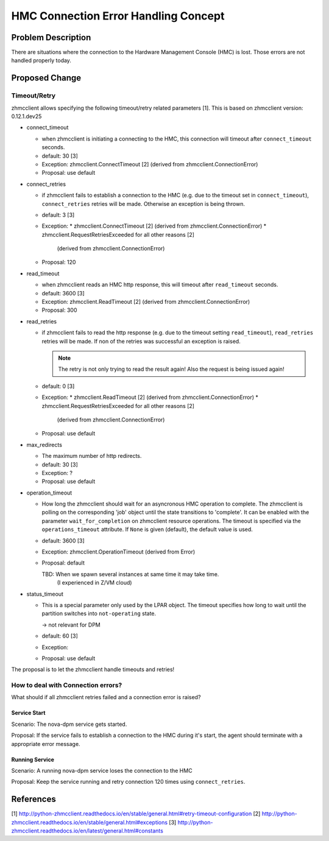 ..
 This work is licensed under a Creative Commons Attribution 3.0 Unported
 License.

 http://creativecommons.org/licenses/by/3.0/legalcode

==========================
HMC Connection Error Handling Concept
==========================

Problem Description
===================

There are situations where the connection to the Hardware Management Console
(HMC) is lost. Those errors are not handled properly today.

Proposed Change
===============

Timeout/Retry
-------------

zhmcclient allows specifying the following timeout/retry related parameters
[1]. This is based on zhmcclient version: 0.12.1.dev25


* connect_timeout

  * when zhmcclient is initiating a connecting to the HMC, this connection
    will timeout after ``connect_timeout`` seconds.
  * default: 30  [3]
  * Exception: zhmcclient.ConnectTimeout [2]
    (derived from zhmcclient.ConnectionError)
  * Proposal: use default

* connect_retries

  * if zhmcclient fails to establish a connection to the HMC (e.g. due to the
    timeout set in ``connect_timeout``), ``connect_retries`` retries will be
    made. Otherwise an exception is being thrown.
  * default: 3 [3]
  * Exception:
    * zhmcclient.ConnectTimeout [2] (derived from zhmcclient.ConnectionError)
    * zhmcclient.RequestRetriesExceeded for all other reasons [2]
      (derived from zhmcclient.ConnectionError)
  * Proposal: 120

* read_timeout

  * when zhmcclient reads an HMC http response, this will timeout after
    ``read_timeout`` seconds.
  * default: 3600  [3]
  * Exception: zhmcclient.ReadTimeout [2]
    (derived from zhmcclient.ConnectionError)
  * Proposal: 300

* read_retries

  * if zhmcclient fails to read the http response (e.g. due to the timeout
    setting ``read_timeout``), ``read_retries`` retries will be made. If non
    of the retries was successful an exception is raised.

    .. note::
      The retry is not only trying to read the result again! Also the request
      is being issued again!
  * default: 0  [3]
  * Exception:
    * zhmcclient.ReadTimeout [2] (derived from zhmcclient.ConnectionError)
    * zhmcclient.RequestRetriesExceeded for all other reasons [2]
      (derived from zhmcclient.ConnectionError)
  * Proposal: use default

* max_redirects

  * The maximum number of http redirects.
  * default: 30  [3]
  * Exception: ?
  * Proposal: use default

* operation_timeout

  * How long the zhmcclient should wait for an asyncronous HMC operation to
    complete. The zhmcclient is polling on the corresponding 'job' object until
    the state transitions to 'complete'. It can be enabled with the parameter
    ``wait_for_completion`` on zhmcclient resource operations. The timeout is
    specified via the ``operations_timeout`` attribute. If ``None`` is given
    (default), the default value is used.
  * default: 3600  [3]
  * Exception: zhmcclient.OperationTimeout (derived from Error)
  * Proposal: default

    TBD: When we spawn several instances at same time it may take time.
      (I experienced in Z/VM cloud)

* status_timeout

  * This is a special parameter only used by the LPAR object. The timeout
    specifies how long to wait until the partition switches into
    ``not-operating`` state.

    -> not relevant for DPM
  * default: 60  [3]
  * Exception:
  * Proposal: use default


The proposal is to let the zhmcclient handle timeouts and retries!

How to deal with Connection errors?
-----------------------------------

What should if all zhmcclient retries failed and a connection error is raised?

Service Start
+++++++++++

Scenario: The nova-dpm service gets started.

Proposal: If the service fails to establish a connection to the HMC during it's
start, the agent should terminate with a appropriate error message.

Running Service
+++++++++++++

Scenario: A running nova-dpm service loses the connection to the HMC

Proposal: Keep the service running and retry connection 120 times using
``connect_retries``.


References
==========

[1] http://python-zhmcclient.readthedocs.io/en/stable/general.html#retry-timeout-configuration
[2] http://python-zhmcclient.readthedocs.io/en/stable/general.html#exceptions
[3] http://python-zhmcclient.readthedocs.io/en/latest/general.html#constants
